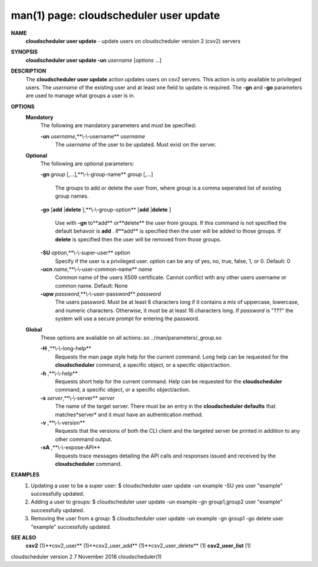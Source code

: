 .. File generated by /hepuser/crlb/Git/cloudscheduler/utilities/cli_doc_to_rst - DO NOT EDIT
..
.. To modify the contents of this file:
..   1. edit the man page file(s) ".../cloudscheduler/cli/man/csv2_user_update.1"
..   2. run the utility ".../cloudscheduler/utilities/cli_doc_to_rst"
..

man(1) page: cloudscheduler user update
=======================================

 
 
 
**NAME** 
       **cloudscheduler  user  update** 
       - update users on cloudscheduler version 2
       (csv2) servers
 
**SYNOPSIS** 
       **cloudscheduler user update -un** *username*
       [*options*
       ...]
 
**DESCRIPTION** 
       The **cloudscheduler user update** 
       action updates users  on  csv2  servers.
       This action is only available to privileged users.  The *username*
       of the
       existing user and at least one field to update is  required.   The  **-gn** 
       and **-go** 
       parameters are used to manage what groups a user is in.
 
**OPTIONS** 
   **Mandatory** 
       The following are mandatory parameters and must be specified:
 
       **-un** *username*,**\\-\\-username** *username*
              The  *username*
              of  the  user  to  be updated.  Must exist on the
              server.
 
   **Optional** 
       The following are optional parameters:
 
       **-gn** *group*
       [,...],**\\-\\-group-name** *group*
       [,...]
              The groups to add or delete the user  from,  where  *group*
              is  a
              comma seperated list of existing group names.
 
       **-go** 
       [**add** 
       |**delete** 
       ],**\\-\\-group-option** 
       [**add** 
       |**delete** 
       ]
              Use  with  **-gn** 
              to**add** 
              or**delete** 
              the user from groups.  If this
              command is not specified the default behavoir is **add** .
              If**add** 
              is
              specified  then  the  user  will  be  added to those groups.  If
              **delete** 
              is specified then the user will  be  removed  from  those
              groups.
 
       **-SU** *option*,**\\-\\-super-user** *option*
              Specify  if  the user is a privileged user. *option*
              can be any of
              yes, no, true, false, 1, or 0.  Default: 0
 
       **-ucn** *name*,**\\-\\-user-common-name** *name*
              Common name of the users X509 certificate.  Cannot conflict with
              any other users username or common name.  Default: None
 
       **-upw** *password*,**\\-\\-user-password** *password*
              The  users  password.  Must  be at least 6 characters long if it
              contains a mix of uppercase, lowercase, and numeric  characters.
              Otherwise,  it must be at least 16 characters long.  If *password*
              is "???" the system will use a secure prompt  for  entering  the
              password.
 
   **Global** 
       These   options   are   avaliable  on  all  actions:.so  
       ../man/parameters/_group.so
 
       **-H** ,**\\-\\-long-help** 
              Requests the man page style help for the current command.   Long
              help can be requested for the **cloudscheduler** 
              command, a specific
              object, or a specific object/action.
 
       **-h** ,**\\-\\-help** 
              Requests short help  for  the  current  command.   Help  can  be
              requested  for the **cloudscheduler** 
              command, a specific object, or
              a specific object/action.
 
       **-s** *server*,**\\-\\-server** *server*
              The name of the target server.  There must be an  entry  in  the
              **cloudscheduler  defaults** 
              that matches*server*
              and it must have an
              authentication method.
 
       **-v** ,**\\-\\-version** 
              Requests that the versions of both the CLI client and  the  
              targeted server be printed in addition to any other command output.
 
       **-xA** ,**\\-\\-expose-API** 
              Requests  trace  messages  detailing the API calls and responses
              issued and received by the **cloudscheduler** 
              command.
 
**EXAMPLES** 
       1.     Updating a user to be a super user:
              $ cloudscheduler user update -un example -SU yes
              user "example" successfully updated.
 
       2.     Adding a user to groups:
              $ cloudscheduler user update -un example -gn group1,group2
              user "example" successfully updated.
 
       3.     Removing the user from a group:
              $ cloudscheduler user update -un example -gn group1 -go delete
              user "example" successfully updated.
 
**SEE ALSO** 
       **csv2** 
       (1)**csv2_user** 
       (1)**csv2_user_add** 
       (1)**csv2_user_delete** 
       (1)
       **csv2_user_list** 
       (1)
 
 
 
cloudscheduler version 2        7 November 2018              cloudscheduler(1)
 
